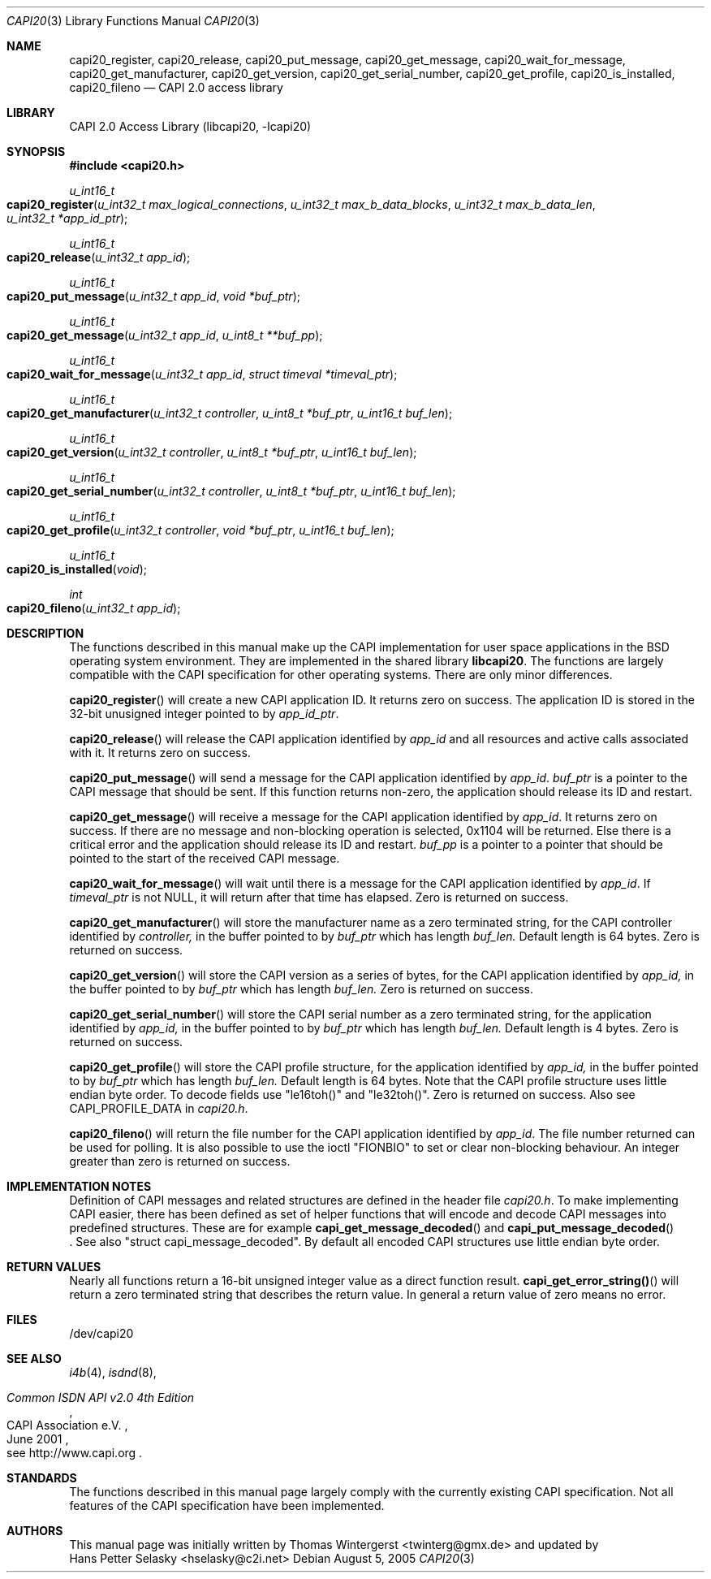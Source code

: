 .\" Copyright (c) 2003 Thomas Wintergerst
.\" Copyright (c) 2005 Hans Petter Selasky
.\"
.\" All rights reserved.
.\"
.\" Redistribution and use in source and binary forms, with or without
.\" modification, are permitted provided that the following conditions
.\" are met:
.\" 1. Redistributions of source code must retain the above copyright
.\"    notice, this list of conditions and the following disclaimer.
.\" 2. Redistributions in binary form must reproduce the above copyright
.\"    notice, this list of conditions and the following disclaimer in the
.\"    documentation and/or other materials provided with the distribution.
.\"
.\" THIS SOFTWARE IS PROVIDED BY THE AUTHOR AND CONTRIBUTORS ``AS IS'' AND
.\" ANY EXPRESS OR IMPLIED WARRANTIES, INCLUDING, BUT NOT LIMITED TO, THE
.\" IMPLIED WARRANTIES OF MERCHANTABILITY AND FITNESS FOR A PARTICULAR PURPOSE
.\" ARE DISCLAIMED.  IN NO EVENT SHALL THE AUTHOR OR CONTRIBUTORS BE LIABLE
.\" FOR ANY DIRECT, INDIRECT, INCIDENTAL, SPECIAL, EXEMPLARY, OR CONSEQUENTIAL
.\" DAMAGES (INCLUDING, BUT NOT LIMITED TO, PROCUREMENT OF SUBSTITUTE GOODS
.\" OR SERVICES; LOSS OF USE, DATA, OR PROFITS; OR BUSINESS INTERRUPTION)
.\" HOWEVER CAUSED AND ON ANY THEORY OF LIABILITY, WHETHER IN CONTRACT, STRICT
.\" LIABILITY, OR TORT (INCLUDING NEGLIGENCE OR OTHERWISE) ARISING IN ANY WAY
.\" OUT OF THE USE OF THIS SOFTWARE, EVEN IF ADVISED OF THE POSSIBILITY OF
.\" SUCH DAMAGE.
.\"
.\" $FreeBSD: $
.\" $Id: capi20.3,v 1.4.4.1 2005/05/27 16:29:15 thomas Exp $
.\" Creation date       04.01.2003
.\"
.Dd August 5, 2005
.Dt CAPI20 3
.Os
.Sh NAME
.
.
.Nm capi20_register ,
.Nm capi20_release ,
.Nm capi20_put_message ,
.Nm capi20_get_message ,
.Nm capi20_wait_for_message ,
.Nm capi20_get_manufacturer ,
.Nm capi20_get_version ,
.Nm capi20_get_serial_number ,
.Nm capi20_get_profile ,
.Nm capi20_is_installed ,
.Nm capi20_fileno
.Nd "CAPI 2.0 access library"
.
.
.Sh LIBRARY
.
.
CAPI 2.0 Access Library (libcapi20, -lcapi20)
.
.
.
.Sh SYNOPSIS
.
.
.In capi20.h
.
.
.Ft "u_int16_t"
.Fo "capi20_register"
.Fa "u_int32_t max_logical_connections"
.Fa "u_int32_t max_b_data_blocks"
.Fa "u_int32_t max_b_data_len"
.Fa "u_int32_t *app_id_ptr"
.Fc
.
.
.Ft "u_int16_t"
.Fo "capi20_release"
.Fa "u_int32_t app_id"
.Fc
.
.
.Ft "u_int16_t"
.Fo "capi20_put_message"
.Fa "u_int32_t app_id"
.Fa "void *buf_ptr"
.Fc
.
.
.Ft "u_int16_t "
.Fo "capi20_get_message"
.Fa "u_int32_t app_id"
.Fa "u_int8_t **buf_pp"
.Fc
.
.
.Ft "u_int16_t"
.Fo "capi20_wait_for_message"
.Fa "u_int32_t app_id"
.Fa "struct timeval *timeval_ptr"
.Fc
.
.
.Ft "u_int16_t"
.Fo "capi20_get_manufacturer"
.Fa "u_int32_t controller"
.Fa "u_int8_t *buf_ptr"
.Fa "u_int16_t buf_len"
.Fc
.
.
.Ft "u_int16_t"
.Fo "capi20_get_version"
.Fa "u_int32_t controller"
.Fa "u_int8_t *buf_ptr"
.Fa "u_int16_t buf_len"
.Fc
.
.
.Ft "u_int16_t"
.Fo "capi20_get_serial_number"
.Fa "u_int32_t controller"
.Fa "u_int8_t *buf_ptr"
.Fa "u_int16_t buf_len"
.Fc
.
.
.Ft "u_int16_t "
.Fo "capi20_get_profile"
.Fa "u_int32_t controller"
.Fa "void *buf_ptr"
.Fa "u_int16_t buf_len"
.Fc
.
.
.Ft "u_int16_t"
.Fo "capi20_is_installed"
.Fa "void"
.Fc
.
.
.Ft "int"
.Fo "capi20_fileno"
.Fa "u_int32_t app_id"
.Fc
.
.
.Sh DESCRIPTION
.
.
The functions described in this manual make up the CAPI implementation
for user space applications in the BSD operating system
environment. They are implemented in the shared library
.Nm libcapi20 .
The functions are largely compatible with the CAPI specification for
other operating systems. There are only minor differences.
.
.
.
.Pp
.
.Fn capi20_register
will create a new CAPI application ID. It returns zero on success. The
application ID is stored in the 32-bit unusigned integer pointed to by
.Fa app_id_ptr .
.
.
.
.Pp
.
.Fn capi20_release
will release the CAPI application identified by
.Fa app_id
and all resources and active calls associated with it. It returns zero
on success.
.
.
.
.Pp
.
.Fn capi20_put_message
will send a message for the CAPI application identified by
.Fa app_id .
.Fa buf_ptr
is a pointer to the CAPI message that should be sent. If this function
returns non-zero, the application should release its ID and restart.
.
.
.
.Pp
.
.Fn capi20_get_message
will receive a message for the CAPI application identified by
.Fa app_id .
It returns zero on success. If there are no message and non-blocking
operation is selected, 0x1104 will be returned. Else there is a critical
error and the application should release its ID and restart.
.Fa buf_pp
is a pointer to a pointer that should be pointed to the start of the
received CAPI message.
.
.
.
.Pp
.
.Fn capi20_wait_for_message 
will wait until there is a message for the CAPI application identified by
.Fa app_id .
If 
.Fa timeval_ptr
is not NULL, it will return after that time has elapsed. Zero is
returned on success.
.
.
.
.Pp
.
.Fn capi20_get_manufacturer
will store the manufacturer name as a zero terminated string, for the
CAPI controller identified by
.Fa controller,
in the buffer pointed to by
.Fa buf_ptr
which has length
.Fa buf_len.
Default length is 64 bytes. Zero is returned on success.
.
.
.
.Pp
.
.Fn capi20_get_version
will store the CAPI version as a series of bytes, for the CAPI
application identified by
.Fa app_id,
in the buffer pointed to by
.Fa buf_ptr
which has length
.Fa buf_len.
Zero is returned on success.
.
.
.
.Pp
.
.Fn capi20_get_serial_number
will store the CAPI serial number as a zero terminated string, for
the application identified by
.Fa app_id, 
in the buffer pointed to by
.Fa buf_ptr
which has length
.Fa buf_len.
Default length is 4 bytes. Zero is returned on success.
.
.
.
.Pp
.
.Fn capi20_get_profile
will store the CAPI profile structure, for the application identified
by
.Fa app_id, 
in the buffer pointed to by
.Fa buf_ptr
which has length
.Fa buf_len. 
Default length is 64 bytes. Note that the CAPI profile structure uses
little endian byte order. To decode fields use "le16toh()" and
"le32toh()". Zero is returned on success. Also see CAPI_PROFILE_DATA
in
.Pa capi20.h .
.
.
.
.Pp
.
.Fn capi20_fileno
will return the file number for the CAPI application identified by
.Fa app_id .
The file number returned can be used for polling. It is also possible
to use the ioctl "FIONBIO" to set or clear non-blocking behaviour. An
integer greater than zero is returned on success.
.
.
.
.
.
.Sh IMPLEMENTATION NOTES
.
.
Definition of CAPI messages and related structures are defined in the header file
.Pa capi20.h .
To make implementing CAPI easier, there has been defined as set of
helper functions that will encode and decode CAPI messages into
predefined structures. These are for example
.Fn capi_get_message_decoded
and
.Fn capi_put_message_decoded
 . See also "struct capi_message_decoded". By default all encoded CAPI
structures use little endian byte order.
.
.
.
.
.
.Sh RETURN VALUES
.
.
Nearly all functions return a 16-bit unsigned integer value as a
direct function result.
.Fn capi_get_error_string()
will return a zero terminated string that describes the return
value. In general a return value of zero means no error.
.
.
.
.
.Sh FILES
.
.
/dev/capi20
.Sh SEE ALSO
.Xr i4b 4 ,
.Xr isdnd 8 ,
.Rs
.%Q "CAPI Association e.V."
.%B "Common ISDN API v2.0 4th Edition"
.%D "June 2001"
.%O see http://www.capi.org
.Re
.Sh STANDARDS
The functions described in this manual page largely comply with the
currently existing CAPI specification. Not all features of the CAPI
specification have been implemented.
.
.
.
.Sh AUTHORS
.
.
This
manual page was initially written by
.An Thomas Wintergerst Aq twinterg@gmx.de
and updated by
.An Hans Petter Selasky Aq hselasky@c2i.net
.
.